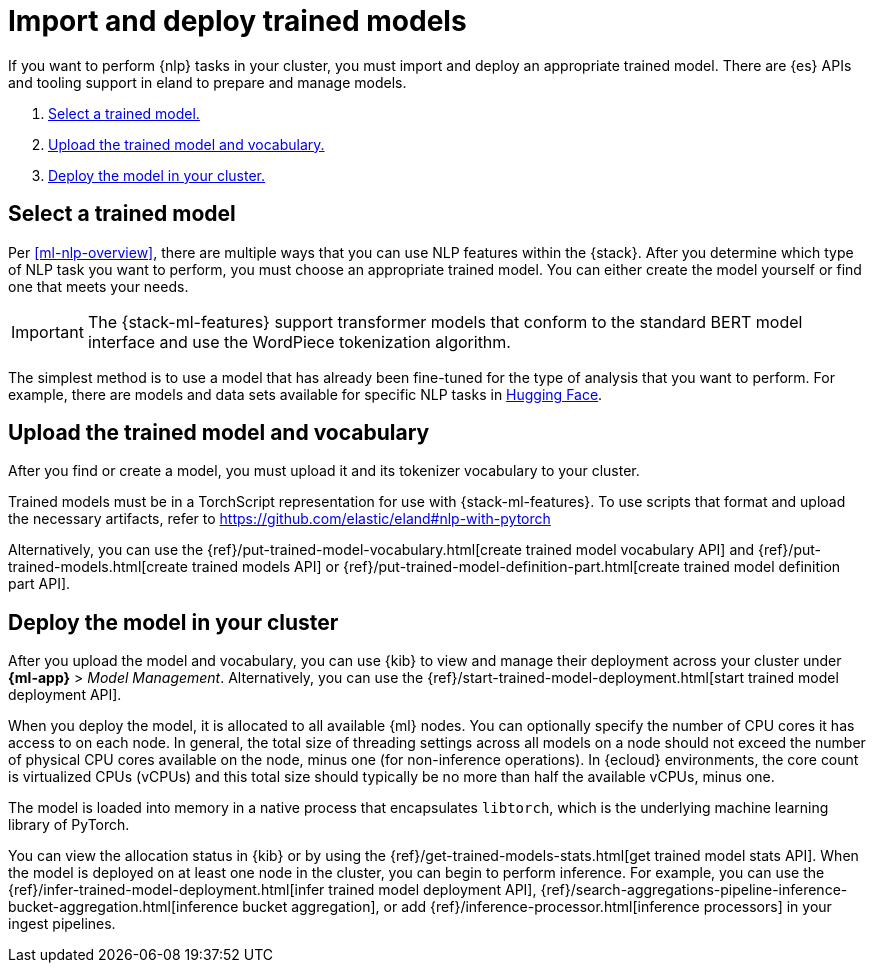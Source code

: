 [[ml-nlp-deploy-models]]
= Import and deploy trained models

:keywords: {ml-init}, {stack}, {nlp}
:description:  To make trained models available for inference, you must import \
and deploy them in {es}.

If you want to perform {nlp} tasks in your cluster, you must import and deploy
an appropriate trained model. There are {es} APIs and tooling support in eland
to prepare and manage models. 

. <<ml-nlp-select-model,Select a trained model.>>
. <<ml-nlp-upload-model,Upload the trained model and vocabulary.>>
. <<ml-nlp-deploy-model,Deploy the model in your cluster.>>

[discrete]
[[ml-nlp-select-model]]
== Select a trained model

Per <<ml-nlp-overview>>, there are multiple ways that you can use NLP features
within the {stack}. After you determine which type of NLP task you want to
perform, you must choose an appropriate trained model. You can either create the
model yourself or find one that meets your needs.

IMPORTANT: The {stack-ml-features} support transformer models that conform to
the standard BERT model interface and use the WordPiece tokenization algorithm.

The simplest method is to use a model that has already been fine-tuned for the
type of analysis that you want to perform. For example, there are models and 
data sets available for specific NLP tasks in
https://huggingface.co/models[Hugging Face].

[discrete]
[[ml-nlp-upload-model]]
== Upload the trained model and vocabulary

After you find or create a model, you must upload it and its tokenizer
vocabulary to your cluster. 

Trained models must be in a TorchScript representation for use with
{stack-ml-features}. To use scripts that format and upload the necessary
artifacts, refer to https://github.com/elastic/eland#nlp-with-pytorch

Alternatively, you can use the
{ref}/put-trained-model-vocabulary.html[create trained model vocabulary API] and
{ref}/put-trained-models.html[create trained models API] or
{ref}/put-trained-model-definition-part.html[create trained model definition part API].
// When you upload the model, it must be chunked and uploaded one chunk at a time. 
//TBD Why? How?
//Since eland encapsulates this process in a single Python method, it is the recommended method.

[discrete]
[[ml-nlp-deploy-model]]
== Deploy the model in your cluster

After you upload the model and vocabulary, you can use {kib} to view and manage
their deployment across your cluster under **{ml-app}** > _Model Management_. Alternatively, you can use the
{ref}/start-trained-model-deployment.html[start trained model deployment API].

When you deploy the model, it is allocated to all available {ml} nodes. You can
optionally specify the number of CPU cores it has access to on each node. In
general, the total size of threading settings across all models on a node should
not exceed the number of physical CPU cores available on the node, minus one
(for non-inference operations). In {ecloud} environments, the core count is
virtualized CPUs (vCPUs) and this total size should typically be no more than
half the available vCPUs, minus one.

The model is loaded into memory in a native process that encapsulates
`libtorch`, which is the underlying machine learning library of PyTorch.

You can view the allocation status in {kib} or by using the
{ref}/get-trained-models-stats.html[get trained model stats API]. When the
model is deployed on at least one node in the cluster, you can begin to perform
inference. For example, you can use the
{ref}/infer-trained-model-deployment.html[infer trained model deployment API],
{ref}/search-aggregations-pipeline-inference-bucket-aggregation.html[inference bucket aggregation],
or add {ref}/inference-processor.html[inference processors] in your ingest
pipelines.

//TO-DO: Link to expanded inference details